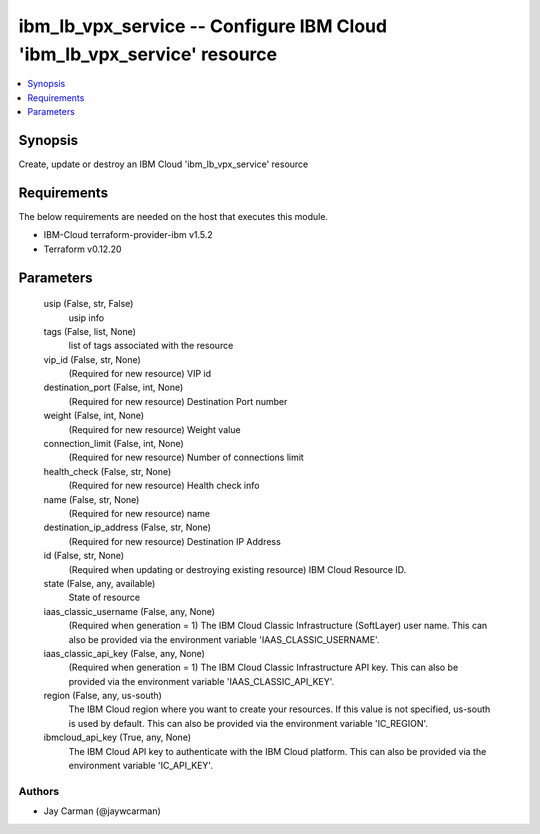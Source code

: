 
ibm_lb_vpx_service -- Configure IBM Cloud 'ibm_lb_vpx_service' resource
=======================================================================

.. contents::
   :local:
   :depth: 1


Synopsis
--------

Create, update or destroy an IBM Cloud 'ibm_lb_vpx_service' resource



Requirements
------------
The below requirements are needed on the host that executes this module.

- IBM-Cloud terraform-provider-ibm v1.5.2
- Terraform v0.12.20



Parameters
----------

  usip (False, str, False)
    usip info


  tags (False, list, None)
    list of tags associated with the resource


  vip_id (False, str, None)
    (Required for new resource) VIP id


  destination_port (False, int, None)
    (Required for new resource) Destination Port number


  weight (False, int, None)
    (Required for new resource) Weight value


  connection_limit (False, int, None)
    (Required for new resource) Number of connections limit


  health_check (False, str, None)
    (Required for new resource) Health check info


  name (False, str, None)
    (Required for new resource) name


  destination_ip_address (False, str, None)
    (Required for new resource) Destination IP Address


  id (False, str, None)
    (Required when updating or destroying existing resource) IBM Cloud Resource ID.


  state (False, any, available)
    State of resource


  iaas_classic_username (False, any, None)
    (Required when generation = 1) The IBM Cloud Classic Infrastructure (SoftLayer) user name. This can also be provided via the environment variable 'IAAS_CLASSIC_USERNAME'.


  iaas_classic_api_key (False, any, None)
    (Required when generation = 1) The IBM Cloud Classic Infrastructure API key. This can also be provided via the environment variable 'IAAS_CLASSIC_API_KEY'.


  region (False, any, us-south)
    The IBM Cloud region where you want to create your resources. If this value is not specified, us-south is used by default. This can also be provided via the environment variable 'IC_REGION'.


  ibmcloud_api_key (True, any, None)
    The IBM Cloud API key to authenticate with the IBM Cloud platform. This can also be provided via the environment variable 'IC_API_KEY'.













Authors
~~~~~~~

- Jay Carman (@jaywcarman)

